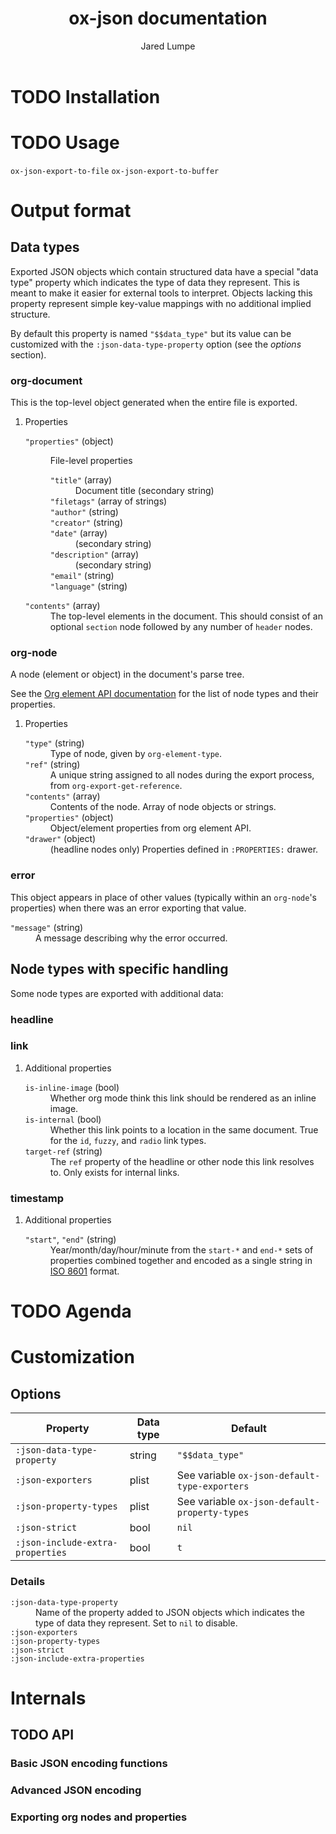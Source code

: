 #+title: ox-json documentation
#+author: Jared Lumpe


* TODO Installation

* TODO Usage

~ox-json-export-to-file~
~ox-json-export-to-buffer~

* Output format

** Data types

Exported JSON objects which contain structured data have a special "data type" property which
indicates the type of data they represent. This is meant to make it easier for external tools to
interpret. Objects lacking this property represent simple key-value mappings with no additional
implied structure.

By default this property is named ~"$$data_type"~ but its value can be
customized with the =:json-data-type-property= option (see the [[*Options][options]] section).

*** org-document
This is the top-level object generated when the entire file is exported.

**** Properties
- ~"properties"~ (object) :: File-level properties
  - ~"title"~ (array) :: Document title (secondary string)
  - ~"filetags"~ (array of strings) ::
  - ~"author"~ (string) ::
  - ~"creator"~ (string) ::
  - ~"date"~ (array) :: (secondary string)
  - ~"description"~ (array) :: (secondary string)
  - ~"email"~ (string) ::
  - ~"language"~ (string) ::
- ~"contents"~ (array) :: The top-level elements in the document. This should
     consist of an optional =section= node followed by any number of =header= nodes.

*** org-node
A node (element or object) in the document's parse tree.

See the [[https://orgmode.org/worg/dev/org-element-api.html][Org element API documentation]] for the list of node types and their properties.

**** Properties
- ~"type"~ (string) :: Type of node, given by ~org-element-type~.
- ~"ref"~ (string) :: A unique string assigned to all nodes during the export process, from
                    ~org-export-get-reference~.
- ~"contents"~ (array) :: Contents of the node. Array of node objects or strings.
- ~"properties"~ (object) :: Object/element properties from org element API.
- ~"drawer"~ (object) :: (headline nodes only) Properties defined in ~:PROPERTIES:~ drawer.

*** error
This object appears in place of other values (typically within an =org-node='s properties) when
there was an error exporting that value.

- ~"message"~ (string) :: A message describing why the error occurred.


** Node types with specific handling
Some node types are exported with additional data:

*** headline
*** link
**** Additional properties
- =is-inline-image= (bool) :: Whether org mode think this link should be rendered as an inline
  image.
- =is-internal= (bool) :: Whether this link points to a location in the same document. True for the
     =id=, =fuzzy=, and =radio= link  types.
- =target-ref= (string) :: The =ref= property of the headline or other node this link resolves
  to. Only exists for internal links.
*** timestamp
**** Additional properties
- ~"start"~, ~"end"~ (string) :: Year/month/day/hour/minute from the =start-*= and =end-*= sets of
  properties combined together and encoded as a single string in
  [[https://www.w3.org/TR/NOTE-datetime][ISO 8601]] format.

* TODO Agenda

* Customization
** Options

| Property                         | Data type | Default                                        |
|----------------------------------+-----------+------------------------------------------------|
| =:json-data-type-property=       | string    | ~"$$data_type"~                                |
| =:json-exporters=                | plist     | See variable ~ox-json-default-type-exporters~ |
| =:json-property-types=           | plist     | See variable ~ox-json-default-property-types~ |
| =:json-strict=                   | bool      | ~nil~                                          |
| =:json-include-extra-properties= | bool      | ~t~                                            |

*** Details
- =:json-data-type-property= ::
  Name of the property added to JSON objects which indicates the type of data they represent.
  Set to ~nil~ to disable.
- =:json-exporters= ::
- =:json-property-types= ::
- =:json-strict= ::
- =:json-include-extra-properties= ::

* Internals
** TODO API
*** Basic JSON encoding functions
*** Advanced JSON encoding
*** Exporting org nodes and properties
